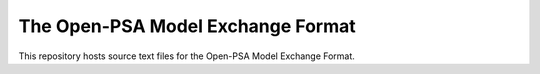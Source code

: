 ##################################
The Open-PSA Model Exchange Format
##################################

This repository hosts source text files for the Open-PSA Model Exchange Format.

